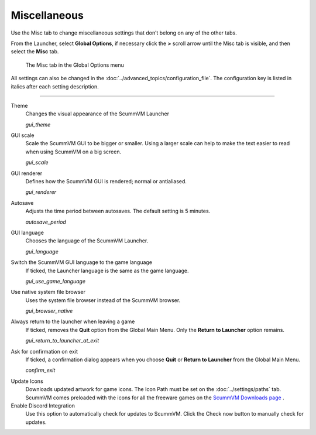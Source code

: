 ======================
Miscellaneous
======================

Use the Misc tab to change miscellaneous settings that don’t belong on any of the other tabs.

From the Launcher, select **Global Options**, if necessary click the **>** scroll arrow until the Misc tab is visible, and then select the **Misc** tab.

.. figure:: ../images/settings/misc.png

    The Misc tab in the Global Options menu

All settings can also be changed in the :doc:`../advanced_topics/configuration_file`. The configuration key is listed in italics after each setting description.

,,,,,,,,,,,,,,,,,

.. _theme:

Theme
	Changes the visual appearance of the ScummVM Launcher

	*gui_theme*

GUI scale
	Scale the ScummVM GUI to be bigger or smaller. Using a larger scale can help to make the text easier to read when using ScummVM on a big screen.

	*gui_scale*

GUI renderer
	Defines how the ScummVM GUI is rendered; normal or antialiased.

	*gui_renderer*

.. _autosave:

Autosave
	Adjusts the time period between autosaves. The default setting is 5 minutes.

	*autosave_period*


GUI language
	Chooses the language of the ScummVM Launcher.

	*gui_language*

.. _guilanguage:

Switch the ScummVM GUI language to the game language
	If ticked, the Launcher language is the same as the game language.

	*gui_use_game_language*

.. _guibrowser:

Use native system file browser
	Uses the system file browser instead of the ScummVM browser.

	*gui_browser_native*

.. _guireturn:

Always return to the launcher when leaving a game
	If ticked, removes the **Quit** option from the Global Main Menu. Only the **Return to Launcher** option remains.

	*gui_return_to_launcher_at_exit*

.. _guiconfirm:

Ask for confirmation on exit
	If ticked, a confirmation dialog appears when you choose **Quit** or **Return to Launcher** from the Global Main Menu.

	*confirm_exit*

.. _updateicons:

Update Icons
	Downloads updated artwork for game icons. The Icon Path must be set on the :doc:`../settings/paths` tab. ScummVM comes preloaded with the icons for all the freeware games on the `ScummVM Downloads page <https://www.scummvm.org/games/#games>`_ .

Enable Discord Integration
	Use this option to automatically check for updates to ScummVM. Click the Check now button to manually check for updates. 